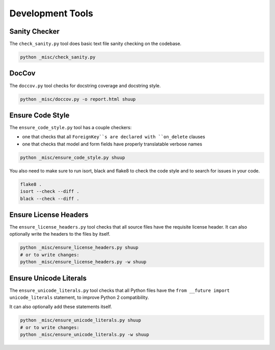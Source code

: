 Development Tools
=================

Sanity Checker
--------------

The ``check_sanity.py`` tool does basic text file sanity checking on the
codebase.

.. code-block::  shell

   python _misc/check_sanity.py

DocCov
------

The ``doccov.py`` tool checks for docstring coverage and docstring style.

.. code-block::  shell

   python _misc/doccov.py -o report.html shuup


Ensure Code Style
-----------------

The ``ensure_code_style.py`` tool has a couple checkers:

* one that checks that all ``ForeignKey``s are declared with
  ``on_delete`` clauses
* one that checks that model and form fields have properly translatable
  verbose names

.. code-block::  shell

   python _misc/ensure_code_style.py shuup

You also need to make sure to run isort, black and flake8 to check
the code style and to search for issues in your code.

.. code-block::  shell

   flake8 .
   isort --check --diff .
   black --check --diff .

Ensure License Headers
----------------------

The ``ensure_license_headers.py`` tool checks that all source files have the requisite
license header.  It can also optionally write the headers to the files by itself.

.. code-block::  shell

   python _misc/ensure_license_headers.py shuup
   # or to write changes:
   python _misc/ensure_license_headers.py -w shuup


Ensure Unicode Literals
-----------------------

The ``ensure_unicode_literals.py`` tool checks that all Python files have the
``from __future import unicode_literals`` statement, to improve Python 2 compatibility.

It can also optionally add these statements itself.

.. code-block::  shell

   python _misc/ensure_unicode_literals.py shuup
   # or to write changes:
   python _misc/ensure_unicode_literals.py -w shuup
